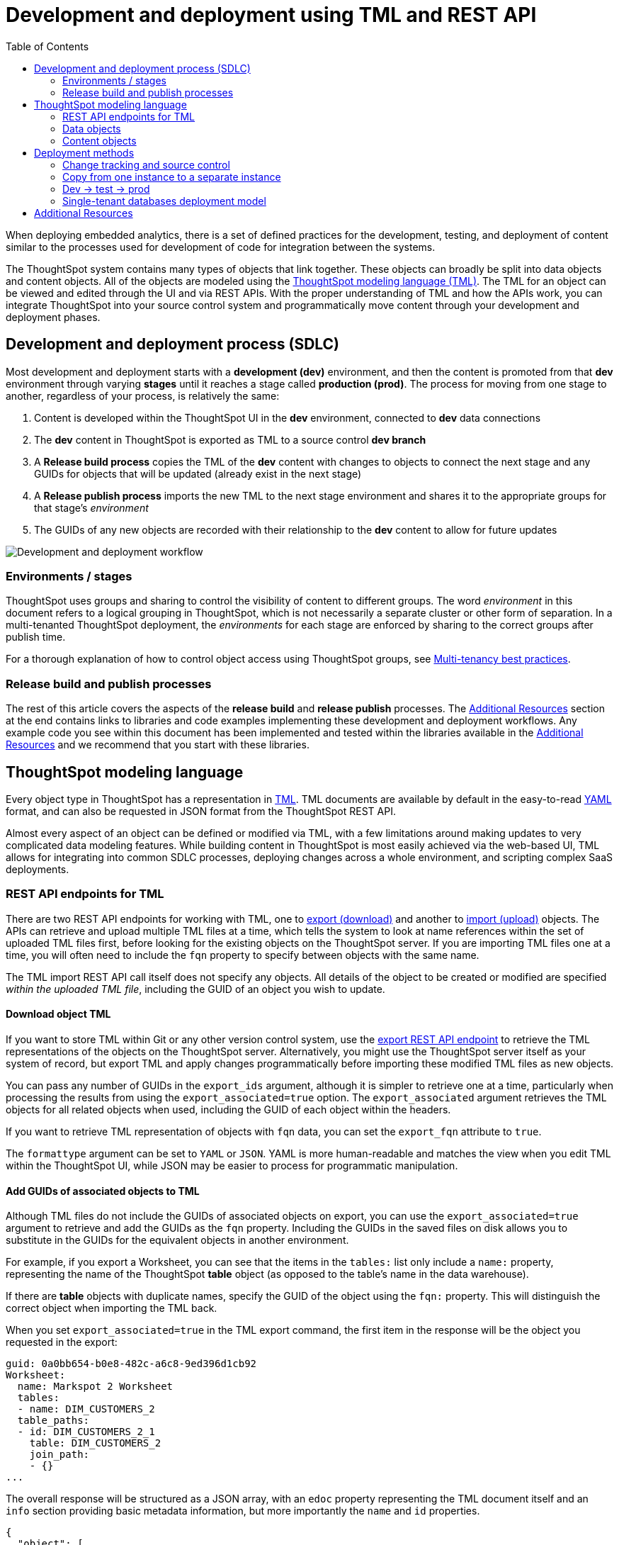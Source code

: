 = Development and deployment using TML and REST API
:toc: true
:toclevels: 2

:page-title: Development and deployment using TML and REST API
:page-pageid: development-and-deployment
:page-description: Development and deployment following the SDLC practices can be achieved using TML and REST API

When deploying embedded analytics, there is a set of defined practices for the development, testing, and deployment of content similar to the processes used for development of code for integration between the systems.

The ThoughtSpot system contains many types of objects that link together. These objects can broadly be split into data objects and content objects. All of the objects are modeled using the link:https://cloud-docs.thoughtspot.com/admin/ts-cloud/tml.html[ThoughtSpot modeling language (TML), window=_blank]. The TML for an object can be viewed and edited through the UI and via REST APIs. With the proper understanding of TML and how the APIs work, you can integrate ThoughtSpot into your source control system and programmatically move content through your development and deployment phases.

== Development and deployment process (SDLC)
Most development and deployment starts with a *development (dev)* environment, and then the content is promoted from that *dev* environment through varying *stages* until it reaches a stage called *production (prod)*. The process for moving from one stage to another, regardless of your process, is relatively the same:

 . Content is developed within the ThoughtSpot UI in the *dev* environment, connected to *dev* data connections
 . The *dev* content in ThoughtSpot is exported as TML to a source control *dev branch*
 . A *Release build process* copies the TML of the *dev* content with changes to objects to connect the next stage and any GUIDs for objects that will be updated (already exist in the next stage)
 . A *Release publish process* imports the new TML to the next stage environment and shares it to the appropriate groups for that stage's __environment__
 . The GUIDs of any new objects are recorded with their relationship to the *dev* content to allow for future updates


image::./images/development-deployment-process.png[Development and deployment workflow]

=== Environments / stages
ThoughtSpot uses groups and sharing to control the visibility of content to different groups. The word __environment__ in this document refers to a logical grouping in ThoughtSpot, which is not necessarily a separate cluster or other form of separation. In a multi-tenanted ThoughtSpot deployment, the __environments__ for each stage are enforced by sharing to the correct groups after publish time.

For a thorough explanation of how to control object access using ThoughtSpot groups, see xref:multi-tenancy-best-practices.adoc[Multi-tenancy best practices].

=== Release build and publish processes
The rest of this article covers the aspects of the *release build* and *release publish* processes. The xref:development-and-deployment.adoc#relatedResources[Additional Resources] section at the end contains links to libraries and code examples implementing these development and deployment workflows. Any example code you see within this document has been implemented and tested within the libraries available in the xref:development-and-deployment.adoc#relatedResources[Additional Resources] and we recommend that you start with these libraries.

== ThoughtSpot modeling language
Every object type in ThoughtSpot has a representation in link:https://cloud-docs.thoughtspot.com/admin/ts-cloud/tml.html[TML, window=_blank]. TML documents are available by default in the easy-to-read link:https://en.wikipedia.org/wiki/YAML[YAML, window=_blank] format, and can also be requested in JSON format from the ThoughtSpot REST API.

Almost every aspect of an object can be defined or modified via TML, with a few limitations around making updates to very complicated data modeling features. While building content in ThoughtSpot is most easily achieved via the web-based UI, TML allows for integrating into common SDLC processes, deploying changes across a whole environment, and scripting complex SaaS deployments.

=== REST API endpoints for TML
There are two REST API endpoints for working with TML, one to xref:tml-api.adoc#export[export (download)] and another to xref:tml-api#import[import (upload)] objects. The APIs can retrieve and upload multiple TML files at a time, which tells the system to look at name references within the set of uploaded TML files first, before looking for the existing objects on the ThoughtSpot server. If you are importing TML files one at a time, you will often need to include the `fqn` property to specify between objects with the same name.

The TML import REST API call itself does not specify any objects. All details of the object to be created or modified are specified __within the uploaded TML file__, including the GUID of an object you wish to update.

==== Download object TML
If you want to store TML within Git or any other version control system, use the xref:tml-api.adoc#export[export REST API endpoint] to retrieve the TML representations of the objects on the ThoughtSpot server. Alternatively, you might use the ThoughtSpot server itself as your system of record, but export TML and apply changes programmatically before importing these modified TML files as new objects.

You can pass any number of GUIDs in the `export_ids` argument, although it is simpler to retrieve one at a time, particularly when processing the results from using the `export_associated=true` option. The `export_associated` argument retrieves the TML objects for all related objects when used, including the GUID of each object within the headers.

If you want to retrieve TML representation of objects with `fqn` data, you can set the `export_fqn` attribute to `true`.

The `formattype` argument can be set to `YAML` or `JSON`. YAML is more human-readable and matches the view when you edit TML within the ThoughtSpot UI, while JSON may be easier to process for programmatic manipulation.

[#addGuids]
==== Add GUIDs of associated objects to TML
Although TML files do not include the GUIDs of associated objects on export, you can use the `export_associated=true` argument to retrieve and add the GUIDs as the `fqn` property. Including the GUIDs in the saved files on disk allows you to substitute in the GUIDs for the equivalent objects in another environment.

For example, if you export a Worksheet, you can see that the items in the `tables:` list only include a `name:` property, representing the name of the ThoughtSpot *table* object (as opposed to the table's name in the data warehouse).

If there are *table* objects with duplicate names, specify the GUID of the object using the `fqn:` property. This will distinguish the correct object when importing the TML back.

When you set `export_associated=true` in the TML export command, the first item in the response will be the object you requested in the export:

[source,yaml]
----
guid: 0a0bb654-b0e8-482c-a6c8-9ed396d1cb92
Worksheet:
  name: Markspot 2 Worksheet
  tables:
  - name: DIM_CUSTOMERS_2
  table_paths:
  - id: DIM_CUSTOMERS_2_1
    table: DIM_CUSTOMERS_2
    join_path:
    - {}
...
----

The overall response will be structured as a JSON array, with an `edoc` property representing the TML document itself and an `info` section providing basic metadata information, but more importantly the `name` and `id` properties.

[source,json]
----
{
  "object": [
    {
      "edoc":  "<string of the TML doc>"
        ,
        "info": {
          "id": "<object guid>",
          "name": "<object name>",
           ...
        }
      },
     ...
  ]
}
----

Parse through this array and record a simple mapping of name to guid (Python example of this process):
[source,python]
----
name_guid_map = {}

for obj in objs:
    name_guid_map[obj['info']['name']] = obj['info']['id']
----

Because we know that these are the GUIDs that match to the name values in this particular TML file, we can now use the map we created to add in the `fqn` properties, to result in the *Worksheet* TML looking like this:

[source,yaml]
----
guid: 0a0bb654-b0e8-482c-a6c8-9ed396d1cb92
worksheet:
  name: Markspot 2 Worksheet
  tables:
  - name: DIM_CUSTOMERS_2
    fqn: 3b87cea1-7767-4fd8-904f-23255d4ba7b3
  table_paths:
  - id: DIM_CUSTOMERS_2_1
    table: DIM_CUSTOMERS_2
    join_path:
    - {}
----

*Table* objects do not need this process to add in the `fqn` property, because *connection name* is unique on a ThoughtSpot cluster. There is no value in adding the *fqn* property to the connection name section of a `table` object.

==== Create new objects
To force the creation of a new object on the server, call the xref:tml-api#import[import REST API endpoint] with the *force_create* property set to `true`. Even if the TML document has a GUID, `force_create=true` should result in a new object on the server with a new GUID.

You can also remove the `guid` property from the TML document, which guarantees that a new object will be created. Use this method when importing a mix of TML documents to create new objects and update existing objects.

==== Update existing objects
To update an existing object on the ThoughtSpot server, you must find the GUID of the object to be updated, and then update the TML document's *guid* property. If you are seeking to update an existing object, particularly if promoting through different environments, xref:development-and-deployment.adoc#addGuids[Add GUIDs of associated objects to TML] along with recording a mapping of the original object guid ("parent guid") when you create the new object ("child guid") in a different environment the first time (See xref:development-and-deployment.adoc#linkChildGuid[Linking GUIDs from different environments]).

==== Naming constraints and GUIDs

ThoughtSpot enforces unique names only on *connections*. Duplicate names are allowed for all other object types (tables, worksheets, Liveboards, and answers). Every object has a globally unique ID (GUID) for identifying the object without any ambiguity. Within the link:https://cloud-docs.thoughtspot.com/admin/ts-cloud/tml.html[TML specification, window=_blank], the `fqn` property is available to specify a GUID when names might be ambiguous.

You can simplify some processes by setting your own best practice rules for giving objects unique names. If your objects have unique names, you won't have to look up GUIDS via the REST API to use TML. For some multi-tenanted use cases, you will want many objects with the same display name, with access control rules determining which objects a given user sees, and then you will need to use GUIDs to differentiate those objects when uploading TML.

[#linkChildGuid]
==== Link GUIDs from different environments
GUIDs are randomly generated when an object is first created. To track relationships between objects in different environments, you should store the relationships between various GUIDs for later reference when you first publish the child objects.

For example, if you want to know which Liveboards are copied from a particular template, store the returned GUIDs of the child versions when you first publish them, so that you can push future updates from the parent Liveboard to its descendants.

The xref:tml-api#import[import REST API endpoint] returns the GUID in the response after a successful import. The `object` key of the response to the import call contains an array, where each element has a `["response"]["header"]["id_guid"]` key providing the GUID. If you import multiple TML files at once, the response array will be in the same order as the request. This allows you to record a mapping of the originating GUID to the newly created GUIDs.

[source,json]
----
{
  "object": [
    {
      "response": {
        "status": {
          "status_code": "OK"
        },
        "header": {
          "id_guid": "a09a3787-e546-42cb-888f-c17260dd1229",
          "name": "Basic Answer 1",
          "description": "This is basic answer with table and headline visualizations.",
          "author_guid": "59481331-ee53-42be-a548-bd87be6ddd4a",
          "owner_guid": "a09a3787-e546-42cb-888f-c17260dd1229",
          "metadata_type": "QUESTION_ANSWER_BOOK"
        }
      }
    }
  ]
}
----

You should always map the original object GUID (from the 'dev branch') to the GUID for whatever new environment you are publishing to. This allows for continuous pushing of changes from the active develop branch all the way up through to any environment. An example of simple JSON structure to store the relationship in this way is as follows:

[source,json]
----
{
  "test": {
    "<dev-env-guid>" :  "<test-env-guid>"
  },
  "prod": {
    "<dev-env-guid>" :  "<prod-env-guid>"
  }
}
----

The 'dev environment' becomes the source of truth that can be relied upon. You will be able to swap any TML file to another environment by doing simple substitution of any `guid` or `fqn` property from the parent/dev environment to the GUID from the appropriate child environment.

=== Data objects
Data objects represent the various components of the data model within ThoughtSpot, such as *connections*, *tables*, *joins*, *views*, and *worksheets*.

Connections and joins do not have TML representations.

The order in which to handle and publish data objects is as follows:

 . *connections* (created manually or via REST API)
 . *tables*
 . *views*
 . *worksheets*

Each level in this hierarchy may reference preceding objects, so you must ensure that the objects at a higher level in the hierarchy exist before publishing the objects in the level below.
Once all of the data objects exist, you can publish *answers* and *Liveboards* in any order. *Liveboards* do not reference separate *answer* objects, they are fully self-contained.

==== Connections
Connections contain the details and credentials necessary to connect to a cloud data warehouse. Every table, join, view, and Worksheet all are linked to a particular connection, and relationships between those objects can only exist within the scope of the connection.

Connections do not have a TML representation, but can be created and modified via the xref:connections-api.adoc[data connection REST APIs].

Connections __must have unique names__ within the entire ThoughtSpot server. Connections do have GUIDs, but __only the name is necessary in TML__ files due to this uniqueness constraint.

==== Tables
link:https://cloud-docs.thoughtspot.com/admin/ts-cloud/tml.html#syntax-tables[Table objects, window=_blank] represent an actual table (or view) within a database.

Within ThoughtSpot, the display names for tables __do not have uniqueness constraints__. You can create or import tables with the same display names.

When importing a table through the ThoughtSpot UI, a table's display name will default to the table's name in the data warehouse, but you can change the display name to whatever you'd like. You can specify the display name within the TML document when creating a table via TML import by changing the `name` property, while leaving the `db_table` property as it was originally imported.

[source,yaml]
----
guid: <table_guid>
table:
  name: <table_name>
  db: <database_name>
  schema: <schema_name>
  db_table: <database_table_name>
  connection:
    name: <connection_name>
    type: <connection_type>
 ...
----


===== Change table properties
The `db`, `schema`, and `db_table` properties can all be changed with the appropriate text values when preparing a *table* object for the next environment, as long as the schema/structure (field names and data types) of the individual table being referenced after the changes is identical to the original object.

It is possible to do even more transformations when changing environments, such as adding new columns or adjusting calculations or RLS rules. The example libraries and scripts in the Additional Resources section cover some of these more advanced use cases.


===== Join relationships and row-level security rules

ThoughtSpot will import join relationships between tables when adding the table through the UI if the relationships are defined within the database. You can also manually define join relationships through the UI or table TML.

Joins do not have separate TML representations, but are defined in table objects in the `joins_with` section.

Row-level security (RLS) rules are defined in the `rls_rules` section of the table TML. Similar to the `joins_with` section, RLS rules must reference existing table objects for the TML to validate.

For this reason, you should upload all *table* objects using the same *connection* as a single TML Import REST API command. ThoughtSpot will parse all of the uploaded documents as related, allowing it to correctly identify JOINed objects even if there might be naming conflicts when uploading individually.

If you cannot upload all at once and you are encountering errors with Import, you can try the following process to minimize any unresolved references:

 . Remove the `rls_rules` and `joins_with` sections from the TML document on the initial import of each table TML. Save the GUID of each newly created object where it can be referenced to the original GUID.
 . Check that all table objects have been created successfully on the ThoughtSpot server.
 . Do a second import of the TML documents with the `rls_rules` and `joins_with` sections. To update the new objects rather than the original objects,  specify the GUIDs of the newly created table objects on the server in the TML documents' `guid` property .

==== Views

link:https://cloud-docs.thoughtspot.com/complex-search/about-query-on-query.html[Views, window=_blank] transform a saved search into a data source, allowing for analysis that would require complex sub-queries in SQL. Views can be joined with other data objects in a Worksheet. The best practice is to make views available to answers and Liveboards through a worksheet.

The link:https://cloud-docs.thoughtspot.com/admin/ts-cloud/tml.html#syntax-views[TML syntax for views, window=_blank] is similar to that of worksheets, in that it defines links to table objects on the ThoughtSpot server and join overrides using the `joins` and `table_paths` sections. What truly distinguishes a view is the `search_query` element, which contains a string using the xref:search-data-api.adoc[ThoughtSpot search syntax].

[source,yaml]
----
guid: <view_guid>
view:
  name: <view_name>
  description:
    This is a multi-line description of the view.
    Description line 2
  tables:
  - name: <table_name_1>
    id : <optional_table_id>
    fqn : <optional_GUID_of_table_name>
  - name: <table_name_2>
  - name: <table_name_n>
  joins:
  - name: <join_name_1>
    source: <source_table_name>
    destination: <destination_table_name>
    type: [RIGHT_OUTER | LEFT_OUTER | INNER | OUTER]
    on: <join_expression_string>
    is_one_to_one: [ false | true ]
  table_paths:
  - id: <table_path_name_1>
    table: <table_name_1>
    join_path:
    - join:
      - <join_name_1>
      - <join_name_n>
 ...
  search_query: <query_string>
 ...
----

==== Worksheets
Worksheets combine several *tables*, including *views*, into a coherent data model optimized for searches. The link:https://cloud-docs.thoughtspot.com/admin/ts-cloud/tml.html#syntax-worksheets[TML syntax for Worksheets, window=_blank] defines all of the aspects of the worksheet, including the tables it joins together, the columns and their properties, filters, and so on.

If you are taking a *worksheet* from one environment and promoting it to another environment, and you added the `fqn` property as described in this article, you simply use the __parent:child guid__ map to swap out the guid in the original `fqn` property for the one in the child environment.

If you want to change the values for an existing *worksheet* object, the `tables`, `joins` and `table_paths` sections are the most important.

The `tables` section is a list of table objects that exist on the ThoughtSpot Server. The `name` property is all that is included in an exported TML file, and this matches the `name` property of the table object. If there is more than one table object on the server with identical name properties, you must use the `fqn` property to specify the GUID of the particular table you want. However, the string value of `name` is used in the `joins` section, so the correct process for adding an `fqn` property is as follows:

. Find the GUID of the specific table from the ThoughtSpot server.
. Add the `fqn` element. Set the GUID as the value.
. Copy the value from the `name` element.
. Create an `id` property and set the value as the `name` value.
. Remove the `name` element entirely.

So you go from
[source,yaml]
----
  tables:
  - name: <table_name_1>
----

to

[source,yaml]
----
  tables:
  - id : <table_name_1>
    fqn : <GUID_of_table_name>
----

The `name` property, which is now transformed into the `id` property, is used in the `joins` and `table_paths` sections that follow. Under `joins`, the `source` and `destination` properties take the string `id` property of a table in the tables list. In a TML file exported from ThoughtSpot, you won't have to make any changes, because this value will already be set to what was defined in the `name` property, and we've maintained that value by switching it to the `id` property.

Under `table_paths`, the `table` property also uses the values we moved to `id`. The list of join names under `join_path` will need to match the text value of the `name` element of an item in the `joins`. This should be valid as exported and not require any changes, but if you do change the `name` value of a join, you will need to update the value in the `join_path` list in `table_paths`.

[source,yaml]
----
  joins:
  - name: <join_name_1>
    source: <source_table_name>
    destination: <destination_table_name>
    type: [RIGHT_OUTER | LEFT_OUTER | INNER | OUTER]
    on: <join_expression_string>
    is_one_to_one: [ false | true ]
  - ...
  table_paths:
  - id: <table_path_name_1>
    table: <table_name_1>
    join_path:
    - join:
      - <join_name_1>
      - <join_name_n>
----

=== Content objects

Content objects are *answers* (saved searches) and *Liveboards*. An answer on a Liveboard is not linked in any way to an answer outside that Liveboard. When you pin an answer to a Liveboard, the full definition of the answer is copied into the Liveboard definition at that time. However, the capabilities and definitions for answers stored separately or on a Liveboard are identical.

The best practice recommendation is to only connect *answers* and *Liveboards* to *worksheets*. Although they can connect directly to *tables* and *views*, it is far simpler to adjust references within the *answer* and *Liveboard* TML to *worksheets* than many individual *tables*. The only exception is if you use a single *table* or *view* for the underlying search answer.

==== Answers
The link:https://cloud-docs.thoughtspot.com/admin/ts-cloud/tml.html#syntax-answers[answer TML syntax, window=_blank] defines all aspects of a saved search and how it is visualized. The `tables` property is used to point to ThoughtSpot *Table*, *View*, or *Worksheet* objects, whichever the answer is connected to. It is simpler to connect an answer to a single *worksheet*, so that you only have to update one reference in the `tables` section.

[source,yaml]
----
guid: <answer_guid>
answer:
  name: <answer_name>
  description:
    This is a multi-line description of the answer
    Description line 2
  tables:
  - id: <table_id>
    name: <table_name_1>
    fqn : <optional_GUID_of_table_name>
 ...
----

==== Liveboards
link:https://cloud-docs.thoughtspot.com/admin/ts-cloud/tml.html#syntax-pinboards[Liveboards, window=_blank] include many different answers and define a layout of the answer elements.

The answers elements on a *Liveboard* are referred to as visualizations and are defined in the `visualizations` section. The answer syntax here matches exactly as a separate answer stored on its own, with the `guid` property of an individual answer replaced by an `id` property. The value for the `id` property is typically the word `Viz` and a number, `Viz 1`, `Viz 10`.

For the parent:child guid mapping process for SDLC promotion to work, you *must not* create visualizations on a single *Liveboard* that connect to different *worksheets* with the *same name* (this is possible, as *worksheet* names are not unique). The current best practices rely on matching a name to a GUID value, so using two separate *worksheets* results in an indeterminate situation.

[source,yaml]
----
liveboard:
  name: <Liveboard_name>
  description:
    This is a multi-line description of the Liveboard
    Description line 2
  visualizations:
  - id: <viz_id_1>
    answer:
 ...
----

The `layout` section is an ordered list with a `size` property for each visualization tile. If a visualization is added programmatically, it needs a matching entry in the layout section to determine how it appears within the Liveboard. Adjustments to the order within the Liveboard can be made by reordering the layout list. The `visualization_id` property must match to an existing `id` value in the `visualizations` list.

[source,yaml]
----
  layout:
    tiles:
    - visualization_id: <visualization_id_1>
      size: <viz_id_1_size>
    - visualization_id: <visualization_id_2>
----

== Deployment methods

=== Change tracking and source control

In the development phase, most content creation and updates occurs within the ThoughtSpot web application. Changes can be made directly to TML files and uploaded, but ThoughtSpot's interface is designed for creating new searches and Liveboards with maximum speed and control. This presents the question of when and how to track content changes for content in the `development environment`.

The xref:metadata-api.adoc#object-header[/metadata/listobjectheaders] can be used to retrieve the GUIDs for the various objects on the ThoughtSpot server. Looping through those GUIDs with the xref:tml-api.adoc#export[export TML REST API endpoint] allows for saving the current state of all objects to disk. A simple form of Git (or other source control) integration can be achieved simply by exporting all the TML files to a Git-enabled directory, with Git determining if there are any changes.

The xref:metadata-api.adoc#object-header[/metadata/listobjectheaders] endpoint can be sorted by the `MODIFIED` keyword and then retrieved in batches, allowing a TML retrieval script to only retrieve objects modified since the last run date or some other reasonable time period. Remember to xref:development-and-deployment.adoc#addGuids[Add GUIDs of associated objects to TML] when downloading each TML object.

=== Copy from one instance to a separate instance
When moving content from one instance of ThoughtSpot to another, object names can be left exactly as they are from the first environment to the other. Changes like referencing a different *connection* can be achieved by changing the `name` property under the `connection` (value labeled `connection_name`) within the link:https://cloud-docs.thoughtspot.com/admin/ts-cloud/tml.html#syntax-tables[table TML objects, window=_blank]:

[source,yaml]
----
table:
  name: <table_name>
  db: <database_name>
  schema: <schema_name>
  db_table: <database_table_name>
  connection:
    name: <connection_name>
 ...
----

You should still record the mapping of parent:child guids when you publish, to allow for future updates.

=== Dev -> test -> prod
A standard pattern for software development life cycle (SDLC) is moving content from a development (dev) environment to a test environment, and then eventually to production (prod) where end customers can see it.

==== Prefixes on content names as namespaces
The easiest way to avoid name collisions is by adding `dev_` or `test_` before the name of any object. By using a consistent __namespace prefix__, deployment scripts can easily find and replace when moving from __dev__ to __test__, or remove the prefix entirely when copying the content to prod where end customers can see it.

Example pattern:

[width="100%" cols="3,3,3"]
[options='header']
|===
|dev name|test name|prod name
|dev_Connection A|test_Connection A|Connection A
|dev_Table A|test_Table A|Table A
|===

Using this namespace prefix scheme, you can export the TML files related to `dev_Connection A` and simply update any name references by replacing `dev_` with `test_`. When moving from test to prod, remove the prefix from the names entirely.

==== Duplicate object names
If you are not using prefixes to namespace, you must rely on adding the GUIDs as the `fqn` property using the `export_associated=true` option, and then keeping the mapping of parent:child guids for each environment.

==== Access control
Dev and test content should be xref:multi-tenancy-best-practices.adoc[shared only to specific groups] designed to give access to the correct app developer users. Individual tenant users will never see content that is not shared with them.

=== Single-tenant databases deployment model
As described in the xref:multi-tenancy-best-practices.adoc[Multi-tenancy best practices] article, the single-tenant databases model requires separate connections for each tenant, along with replicas of all other standardized objects. In this model, there is one additional tier of deployment: dev, test, prod template, and prod tenant content.

Prod template content is the finalized data model and other content for a given prod release, before being published to each tenant with the necessary changes to their tenant connection.

==== Namespacing in the single-tenant databases model
When you have a different database for each of your tenants, you'll programmatically build a connection for each tenant, and then copy your prod template for each tenant. In this pattern, you namespace dev, test, and prod template content, and remove the namespace for the tenant-specific content.

Example pattern:

[width="100%" cols="3,3,3,3"]
[options='header']
|===
|dev name|test name|prod name|tenant name (per tenant)
|dev_Connection A|test_Connection A|prod_Connection A|Connection A
|dev_Table A|test_Table A|prod_Table A|Table A
|===

Each prod tenant copy will have the same name so that each tenant will not see their customer name or ID listed out. Access control through sharing will ensure they never have any awareness of the other objects that exist with the same name for the other tenants.

[#relatedResources]
== Additional Resources

* The link:https://github.com/thoughtspot/thoughtspot_tml[thoughtspot-tml module, window=_blank] is written in Python providing classes to work with the TML files as Python objects. You can install it via pip:

+
----
pip install thoughtspot-tml
----

* The link:https://github.com/thoughtspot/thoughtspot_rest_api_v1_python[thoughtspot-rest-api-v1 module, window=_blank] is a Python module implementing the full ThoughtSpot v1 REST API. You can install it via pip:

+
----
pip install thoughtspot-rest-api-v1
----

* The link:https://github.com/thoughtspot/ts_rest_api_and_tml_tools[ts_rest_api_and_tml_tools project, window=_blank] provides examples of workflows using the REST API and TML modification possible with the `thoughtspot-tml` and `thoughtspot-rest-api-v1` modules. This library is intended to provide working examples and is not maintained or supported by ThoughtSpot.

* The link:https://github.com/thoughtspot/ts_rest_api_and_tml_tools/blob/main/examples/tml_and_sdlc/[examples/tml_and_sdlc/, window=_blank] directory includes many different example scripts for these TML based workflows.
+
Within the examples directory, the link:https://github.com/thoughtspot/ts_rest_api_and_tml_tools/blob/main/examples/tml_and_sdlc/tml_download.py[tml_download.py, window=_blank] script is a simple example of exporting all TML objects to disk for use with Git or another source control system.

* For command-line administration tools including many pre-built TML-based workflows, the link:https://github.com/thoughtspot/cs_tools[cs_tools project, window=_blank] is available.
